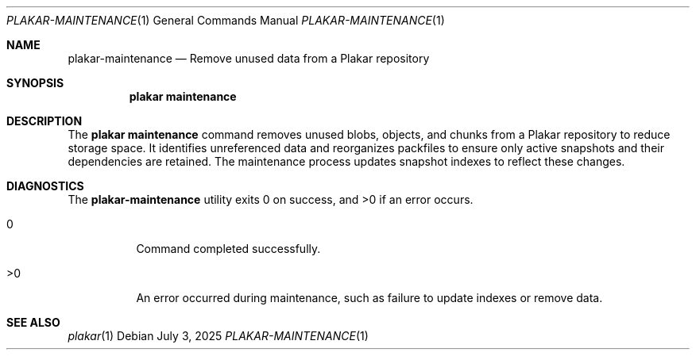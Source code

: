 .Dd July 3, 2025
.Dt PLAKAR-MAINTENANCE 1
.Os
.Sh NAME
.Nm plakar-maintenance
.Nd Remove unused data from a Plakar repository
.Sh SYNOPSIS
.Nm plakar maintenance
.Sh DESCRIPTION
The
.Nm plakar maintenance
command removes unused blobs, objects, and chunks from a Plakar
repository to reduce storage space.
It identifies unreferenced data and reorganizes packfiles to ensure
only active snapshots and their dependencies are retained.
The maintenance process updates snapshot indexes to reflect these
changes.
.Sh DIAGNOSTICS
.Ex -std
.Bl -tag -width Ds
.It 0
Command completed successfully.
.It >0
An error occurred during maintenance, such as failure to update indexes
or remove data.
.El
.Sh SEE ALSO
.Xr plakar 1
